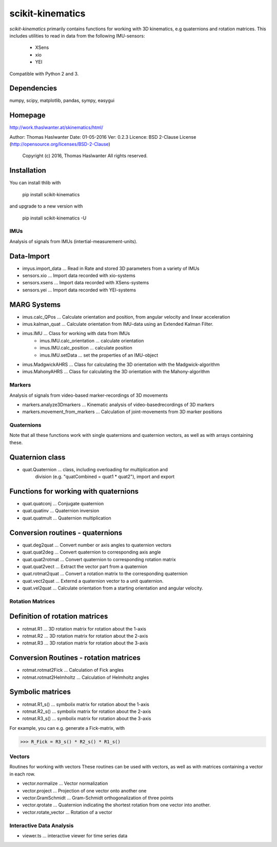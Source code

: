 =================
scikit-kinematics
=================

*scikit-kinematics* primarily contains functions for working with 3D
kinematics, e.g quaternions and rotation matrices.
This includes utilities to read in data from the following IMU-sensors:
    - XSens
    - xio
    - YEI

Compatible with Python 2 and 3.

Dependencies
------------
numpy, scipy, matplotlib, pandas, sympy, easygui

Homepage
--------
http://work.thaslwanter.at/skinematics/html/

Author:  Thomas Haslwanter
Date:    01-05-2016
Ver:     0.2.3
Licence: BSD 2-Clause License (http://opensource.org/licenses/BSD-2-Clause)
        Copyright (c) 2016, Thomas Haslwanter
        All rights reserved.

Installation
------------
You can install thlib with

    pip install scikit-kinematics

and upgrade to a new version with

    pip install scikit-kinematics -U

IMUs
====

Analysis of signals from IMUs (intertial-measurement-units).

Data-Import
-----------
- imyus.import_data ... Read in Rate and stored 3D parameters from a variety of IMUs

- sensors.xio ... Import data recorded with xio-systems
- sensors.xsens ... Import data recorded with XSens-systems
- sensors.yei ... Import data recorded with YEI-systems

MARG Systems
------------
- imus.calc_QPos ... Calculate orientation and position, from angular velocity and linear acceleration
- imus.kalman_quat ... Calculate orientation from IMU-data using an Extended Kalman Filter.

- imus.IMU ... Class for working with data from IMUs
    - imus.IMU.calc_orientation ... calculate orientation
    - imus.IMU.calc_position ... calculate position
    - imus.IMU.setData ... set the properties of an IMU-object
- imus.MadgwickAHRS ... Class for calculating the 3D orientation with the Madgwick-algorithm
- imus.MahonyAHRS ... Class for calculating the 3D orientation with the Mahony-algorithm

Markers
=======

Analysis of signals from video-based marker-recordings of 3D movements

- markers.analyze3Dmarkers ... Kinematic analysis of video-basedrecordings of 3D markers
- markers.movement_from_markers ... Calculation of joint-movements from 3D marker positions

Quaternions
===========

Note that all these functions work with single quaternions and quaternion vectors,
as well as with arrays containing these.

Quaternion class
----------------

- quat.Quaternion ... class, including overloading for multiplication and
                    division (e.g. "quatCombined = quat1 * quat2"), import and export

Functions for working with quaternions
--------------------------------------

- quat.quatconj ... Conjugate quaternion 
- quat.quatinv ... Quaternion inversion
- quat.quatmult ... Quaternion multiplication

Conversion routines - quaternions
---------------------------------

- quat.deg2quat ... Convert number or axis angles to quaternion vectors
- quat.quat2deg ... Convert quaternion to corresponding axis angle
- quat.quat2rotmat ... Convert quaternion to corresponding rotation matrix
- quat.quat2vect ... Extract the vector part from a quaternion
- quat.rotmat2quat ... Convert a rotation matrix to the corresponding quaternion
- quat.vect2quat ... Externd a quaternion vector to a unit quaternion.
- quat.vel2quat ... Calculate orientation from a starting orientation and angular velocity.


Rotation Matrices
=================

Definition of rotation matrices
-------------------------------

- rotmat.R1 ... 3D rotation matrix for rotation about the 1-axis
- rotmat.R2 ... 3D rotation matrix for rotation about the 2-axis
- rotmat.R3 ... 3D rotation matrix for rotation about the 3-axis

Conversion Routines - rotation matrices
---------------------------------------
- rotmat.rotmat2Fick ... Calculation of Fick angles
- rotmat.rotmat2Helmholtz ... Calculation of Helmholtz angles

Symbolic matrices
-----------------

- rotmat.R1_s() ... symbolix matrix for rotation about the 1-axis
- rotmat.R2_s() ... symbolix matrix for rotation about the 2-axis
- rotmat.R3_s() ... symbolix matrix for rotation about the 3-axis

For example, you can e.g. generate a Fick-matrix, with

>>> R_Fick = R3_s() * R2_s() * R1_s()
    
Vectors
=======

Routines for working with vectors
These routines can be used with vectors, as well as with matrices containing a vector in each row.

- vector.normalize ... Vector normalization
- vector.project ... Projection of one vector onto another one
- vector.GramSchmidt ... Gram-Schmidt orthogonalization of three points
- vector.qrotate ... Quaternion indicating the shortest rotation from one vector into another.
- vector.rotate_vector ... Rotation of a vector

Interactive Data Analysis
=========================

- viewer.ts ... interactive viewer for time series data

